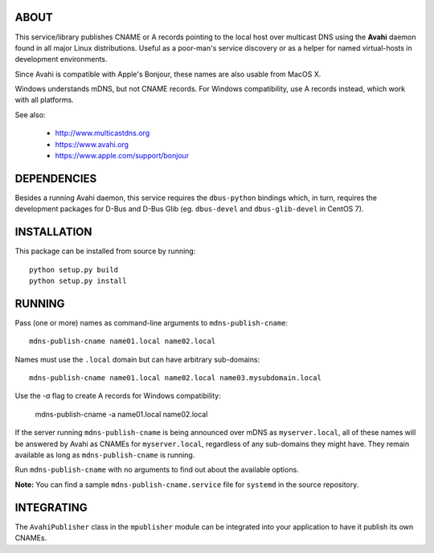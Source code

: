 ABOUT
-----

This service/library publishes CNAME or A records pointing to the local host over multicast DNS using the **Avahi** daemon found in all major Linux distributions. Useful as a poor-man's service discovery or as a helper for named virtual-hosts in development environments.

Since Avahi is compatible with Apple's Bonjour, these names are also usable from MacOS X.

Windows understands mDNS, but not CNAME records. For Windows compatibility, use A records instead, which work with
all platforms.

See also:

    * http://www.multicastdns.org
    * https://www.avahi.org
    * https://www.apple.com/support/bonjour

DEPENDENCIES
------------

Besides a running Avahi daemon, this service requires the ``dbus-python`` bindings which, in turn, requires the development packages for D-Bus and D-Bus Glib (eg. ``dbus-devel`` and ``dbus-glib-devel`` in CentOS 7).

INSTALLATION
------------

This package can be installed from source by running::

    python setup.py build
    python setup.py install

RUNNING
-------

Pass (one or more) names as command-line arguments to ``mdns-publish-cname``::

    mdns-publish-cname name01.local name02.local

Names must use the ``.local`` domain but can have arbitrary sub-domains::

    mdns-publish-cname name01.local name02.local name03.mysubdomain.local

Use the `-a` flag to create A records for Windows compatibility:

    mdns-publish-cname -a name01.local name02.local

If the server running ``mdns-publish-cname`` is being announced over mDNS as ``myserver.local``, all of these names will be answered by Avahi as CNAMEs for ``myserver.local``, regardless of any sub-domains they might have. They remain available as long as ``mdns-publish-cname`` is running.

Run ``mdns-publish-cname`` with no arguments to find out about the available options.

**Note:** You can find a sample ``mdns-publish-cname.service`` file for ``systemd`` in the source repository.

INTEGRATING
-----------

The ``AvahiPublisher`` class in the ``mpublisher`` module can be integrated into your application to have it publish its own CNAMEs.
